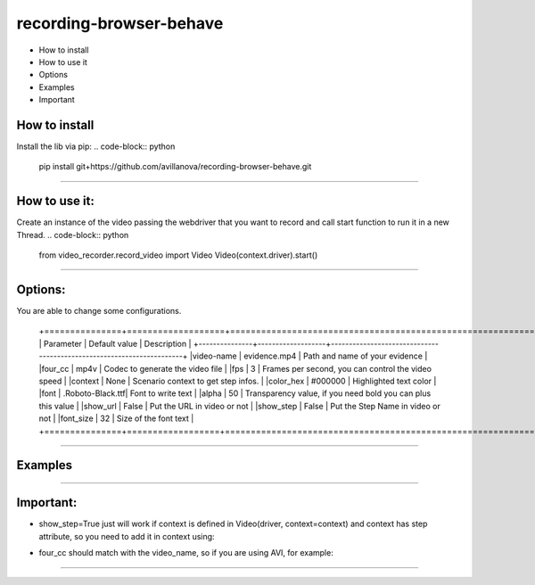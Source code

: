 =========================
recording-browser-behave
=========================
- How to install
- How to use it
- Options
- Examples
- Important

How to install
--------------
Install the lib via pip:
.. code-block:: python
    pip install git+https://github.com/avillanova/recording-browser-behave.git
--------------

How to use it:
--------------
Create an instance of the video passing the webdriver that you want to record and call start function to run it in a new Thread.
.. code-block:: python
    from video_recorder.record_video import Video
    Video(context.driver).start()
--------------

Options:
--------
You are able to change some configurations.

  +===============+===================+======================================================================+
  |  Parameter    | Default value     |                         Description                                  |
  +---------------+-------------------+----------------------------------------------------------------------+
  |video-name     |  evidence.mp4     |    Path and name of your evidence                                    |
  |four_cc        |  mp4v             |    Codec to generate the video file                                  |
  |fps            |  3                |    Frames per second, you can control the video speed                |
  |context        |  None             |    Scenario context to get step infos.                               |
  |color_hex      |  #000000          |    Highlighted text color                                            |
  |font           |  .Roboto-Black.ttf|    Font to write text                                                |
  |alpha          |  50               |    Transparency value, if you need bold you can plus this value      |
  |show_url       |  False            |    Put the URL in video or not                                       |
  |show_step      |  False            |    Put the Step Name in video or not                                 |
  |font_size      |  32               |    Size of the font text                                             |
  +===============+==================+=======================================================================+
--------------

Examples
--------
.. code-block:: python
    def before_scenario(context, scenario):
        chrome_options = Options()
        chrome_options.add_argument('--headless')
        chrome_options.add_argument('--no-sandbox')
        chrome_options.add_argument('--disable-dev-shm-usage')
        context.driver = webdriver.Chrome(chrome_options=chrome_options, executable_path=path)
        context.driver.set_window_size(1366, 768)
        Video(context.driver,
            video_name=f'resources/{scenario.name}/evidence.avi',
            four_cc='XVID',
            fps=9,
            context=context,
            color_hex='#f90cf5',
            font='resources/font/chrisMaster.ttf',
            alpha=200,
            show_url=True,
            show_step=True,
            font_size=36
        ).start()


    def before_step(context, step):
        context.step = step
--------------

Important:
----------
- show_step=True just will work if context is defined in Video(driver, context=context) and context has step attribute, so you need to add it in context using:
.. code-block:: python
    def before_step(context, step):
        context.step = step
- four_cc should match with the video_name, so if you are using AVI, for example:
.. code-block:: python
        Video(context.driver,
            video_name=f'resources/{scenario.name}/evidence.avi',
            four_cc='XVID')
--------------

